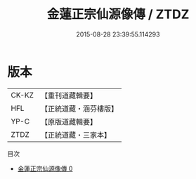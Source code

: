 #+TITLE: 金蓮正宗仙源像傳 / ZTDZ

#+DATE: 2015-08-28 23:39:55.114293
* 版本
 |     CK-KZ|【重刊道藏輯要】|
 |       HFL|【正統道藏・涵芬樓版】|
 |      YP-C|【原版道藏輯要】|
 |      ZTDZ|【正統道藏・三家本】|
目次
 - [[file:KR5a0175_000.txt][金蓮正宗仙源像傳 0]]
